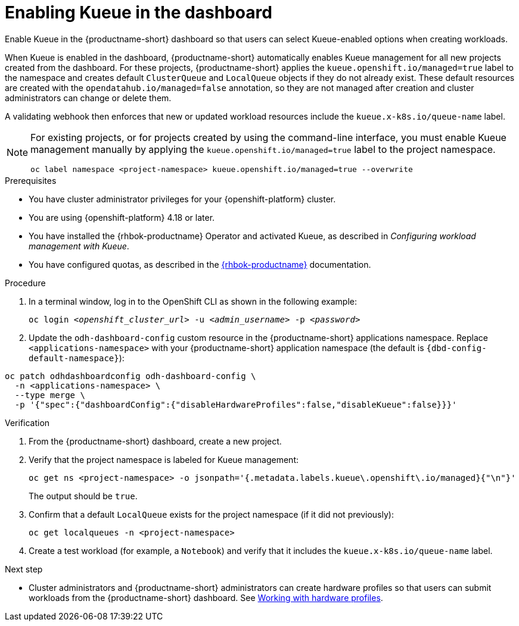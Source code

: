 :_module-type: PROCEDURE

[id="enabling-kueue-in-the-dashboard_{context}"]
= Enabling Kueue in the dashboard

[role="_abstract"]
Enable Kueue in the {productname-short} dashboard so that users can select Kueue-enabled options when creating workloads. 

When Kueue is enabled in the dashboard, {productname-short} automatically enables Kueue management for all new projects created from the dashboard. For these projects, {productname-short} applies the `kueue.openshift.io/managed=true` label to the namespace and creates default `ClusterQueue` and `LocalQueue` objects if they do not already exist. These default resources are created with the `opendatahub.io/managed=false` annotation, so they are not managed after creation and cluster administrators can change or delete them.  

A validating webhook then enforces that new or updated workload resources include the `kueue.x-k8s.io/queue-name` label.

[NOTE]
====
For existing projects, or for projects created by using the command-line interface, you must enable Kueue management manually by applying the `kueue.openshift.io/managed=true` label to the project namespace.

[source,terminal]
----
oc label namespace <project-namespace> kueue.openshift.io/managed=true --overwrite
----
====

.Prerequisites
* You have cluster administrator privileges for your {openshift-platform} cluster.
* You are using {openshift-platform} 4.18 or later.
* You have installed the {rhbok-productname} Operator and activated Kueue, as described in _Configuring workload management with Kueue_.
* You have configured quotas, as described in the link:https://docs.redhat.com/en/documentation/red_hat_build_of_kueue[{rhbok-productname}] documentation.

.Procedure

. In a terminal window, log in to the OpenShift CLI as shown in the following example:
+
[source,subs="+quotes"]
----
oc login __<openshift_cluster_url>__ -u __<admin_username>__ -p __<password>__
----

. Update the `odh-dashboard-config` custom resource in the {productname-short} applications namespace. Replace `<applications-namespace>` with your {productname-short} application namespace (the default is `pass:attributes[{dbd-config-default-namespace}]`):

[source,terminal,subs="+quotes"]
----
oc patch odhdashboardconfig odh-dashboard-config \
  -n <applications-namespace> \
  --type merge \
  -p '{"spec":{"dashboardConfig":{"disableHardwareProfiles":false,"disableKueue":false}}}'
----

////
. Log in to the {openshift-platform} console as an {productname-short} administrator.
. Open the dashboard configuration file:
.. In the *Administrator* perspective, click *Home* -> *API Explorer*.
.. In the search bar, enter `OdhDashboardConfig` to filter by kind.
.. Click the `OdhDashboardConfig` custom resource (CR) to open the resource details page.
.. From the *Project* list, select the {productname-short} application namespace; the default is `pass:attributes[{dbd-config-default-namespace}]`.
.. Click the *Instances* tab.
.. Click the `odh-dashboard-config` instance to open the details page.
.. Click the *YAML* tab. 
. In the `spec.dashboardConfig` section, add the `disableKueue` and `disableHardwareProfiles` fields (if they are not already present) and set their values to `false` as shown:
+
[source,subs="+quotes"]
----
spec:
  dashboardConfig:
    disableHardwareProfiles: false
    disableKueue: false
----

. Click *Save* to apply your changes and then click *Reload* to make sure that your changes are synced to the cluster.
////

.Verification
. From the {productname-short} dashboard, create a new project.
. Verify that the project namespace is labeled for Kueue management:
+
[source,terminal]
----
oc get ns <project-namespace> -o jsonpath='{.metadata.labels.kueue\.openshift\.io/managed}{"\n"}'
----
The output should be `true`.

. Confirm that a default `LocalQueue` exists for the project namespace (if it did not previously):
+
[source,terminal]
----
oc get localqueues -n <project-namespace>
----
. Create a test workload (for example, a `Notebook`) and verify that it includes the `kueue.x-k8s.io/queue-name` label.

.Next step
* Cluster administrators and {productname-short} administrators can create hardware profiles so that users can submit workloads from the {productname-short} dashboard. 
ifdef::upstream[]
See link:{odhdocshome}/working-with-accelerators/#working-with-hardware-profiles_accelerators[Working with hardware profiles].
endif::[]
ifndef::upstream[]
See link:{rhoaidocshome}{default-format-url}/working_with_accelerators/working-with-hardware-profiles_accelerators[Working with hardware profiles].
endif::[]
